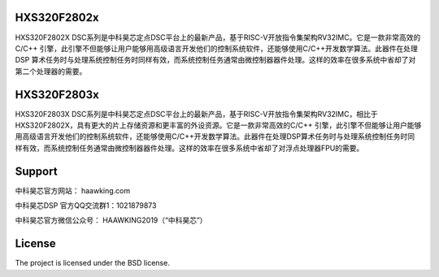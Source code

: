HXS320F2802x
##############

HXS320F2802X DSC系列是中科昊芯定点DSC平台上的最新产品，基于RISC-V开放指令集架构RV32IMC。它是一款非常高效的C/C++ 引擎，此引擎不但能够让用户能够用高级语言开发他们的控制系统软件，还能够使用C/C++开发数学算法。此器件在处理 DSP 算术任务时与处理系统控制任务时同样有效，而系统控制任务通常由微控制器器件处理。这样的效率在很多系统中省却了对第二个处理器的需要。

    
HXS320F2803x
##############

HXS320F2803X DSC系列是中科昊芯定点DSC平台上的最新产品，基于RISC-V开放指令集架构RV32IMC，相比于HXS320F2802X，具有更大的片上存储资源和更丰富的外设资源。它是一款非常高效的C/C++ 引擎，此引擎不但能够让用户能够用高级语言开发他们的控制系统软件，还能够使用C/C++开发数学算法。此器件在处理DSP算术任务时与处理系统控制任务时同样有效，而系统控制任务通常由微控制器器件处理。这样的效率在很多系统中省却了对浮点处理器FPU的需要。



Support
#############

中科昊芯官方网站： haawking.com

中科昊芯DSP 官方QQ交流群1：1021879873

中科昊芯官方微信公众号： HAAWKING2019（“中科昊芯”）

License
#############

The project is licensed under the BSD license.
